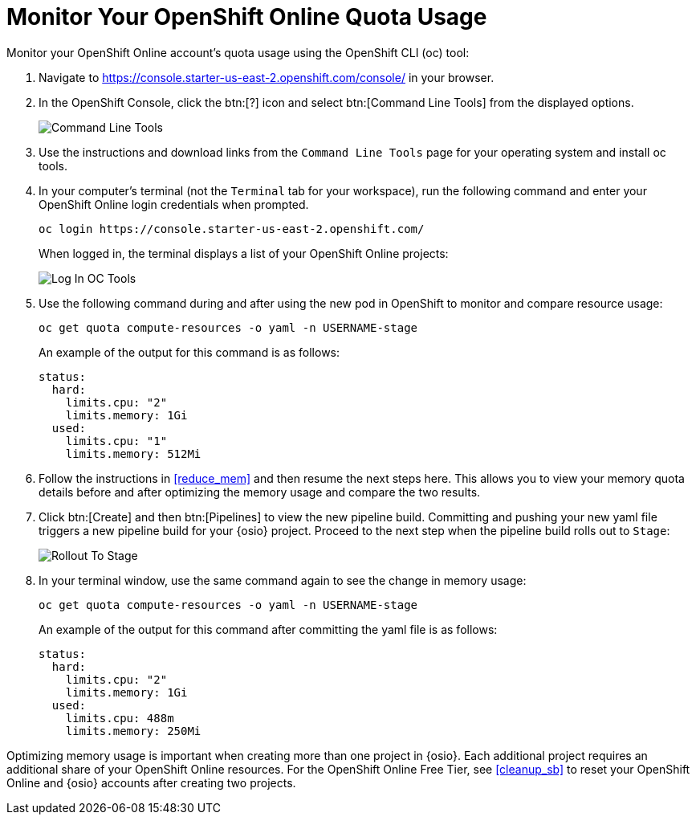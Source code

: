 [#oso_quota]
= Monitor Your OpenShift Online Quota Usage

Monitor your OpenShift Online account's quota usage using the OpenShift CLI (oc) tool:

. Navigate to https://console.starter-us-east-2.openshift.com/console/ in your browser.
. In the OpenShift Console, click the btn:[?] icon and select btn:[Command Line Tools] from the displayed options.
+
image::cl_tools.png[Command Line Tools]
+
. Use the instructions and download links from the `Command Line Tools` page for your operating system and install oc tools.
. In your computer's terminal (not the `Terminal` tab for your workspace), run the following command and enter your OpenShift Online login credentials when prompted.
+
```cli
oc login https://console.starter-us-east-2.openshift.com/
```
+
When logged in, the terminal displays a list of your OpenShift Online projects:
+
image::login_octools.png[Log In OC Tools]
+
. Use the following command during and after using the new pod in OpenShift to monitor and compare resource usage:
+
```cli
oc get quota compute-resources -o yaml -n USERNAME-stage
```
+
An example of the output for this command is as follows:
+
```cli
status:
  hard:
    limits.cpu: "2"
    limits.memory: 1Gi
  used:
    limits.cpu: "1"
    limits.memory: 512Mi
```
+
. Follow the instructions in <<reduce_mem>> and then resume the next steps here. This allows you to view your memory quota details before and after optimizing the memory usage and compare the two results.
. Click btn:[Create] and then btn:[Pipelines] to view the new pipeline build. Committing and pushing your new yaml file triggers a new pipeline build for your {osio} project. Proceed to the next step when the pipeline build rolls out to `Stage`:
+
image::rollout_to_stage.png[Rollout To Stage]
+
. In your terminal window, use the same command again to see the change in memory usage:
+
```cli
oc get quota compute-resources -o yaml -n USERNAME-stage
```
+
An example of the output for this command after committing the yaml file is as follows:
+
```cli
status:
  hard:
    limits.cpu: "2"
    limits.memory: 1Gi
  used:
    limits.cpu: 488m
    limits.memory: 250Mi

```

Optimizing memory usage is important when creating more than one project in {osio}. Each additional project requires an additional share of your OpenShift Online resources. For the OpenShift Online Free Tier, see <<cleanup_sb>> to reset your OpenShift Online and {osio} accounts after creating two projects.
